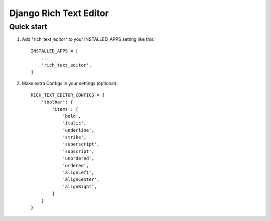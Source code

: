 ========================
Django Rich Text Editor
========================

Quick start
===========

1. Add "rich_text_editor" to your INSTALLED_APPS setting like this::

    INSTALLED_APPS = [
        ...
        'rich_text_editor',
    ]

2. Make extra Configs in your settings (optional)::

    RICH_TEXT_EDITOR_CONFIGS = {
        'toolbar': {
            'items': [
                'bold',
                'italic',
                'underline',
                'strike',
                'superscript',
                'subscript',
                'unordered',
                'ordered',
                'alignLeft',
                'alignCenter',
                'alignRight',
            ]
        }
    }

